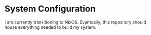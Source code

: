 * System Configuration

  I am currently transitioning to NixOS. Eventually, this repository should
  house everything needed to build my system.
